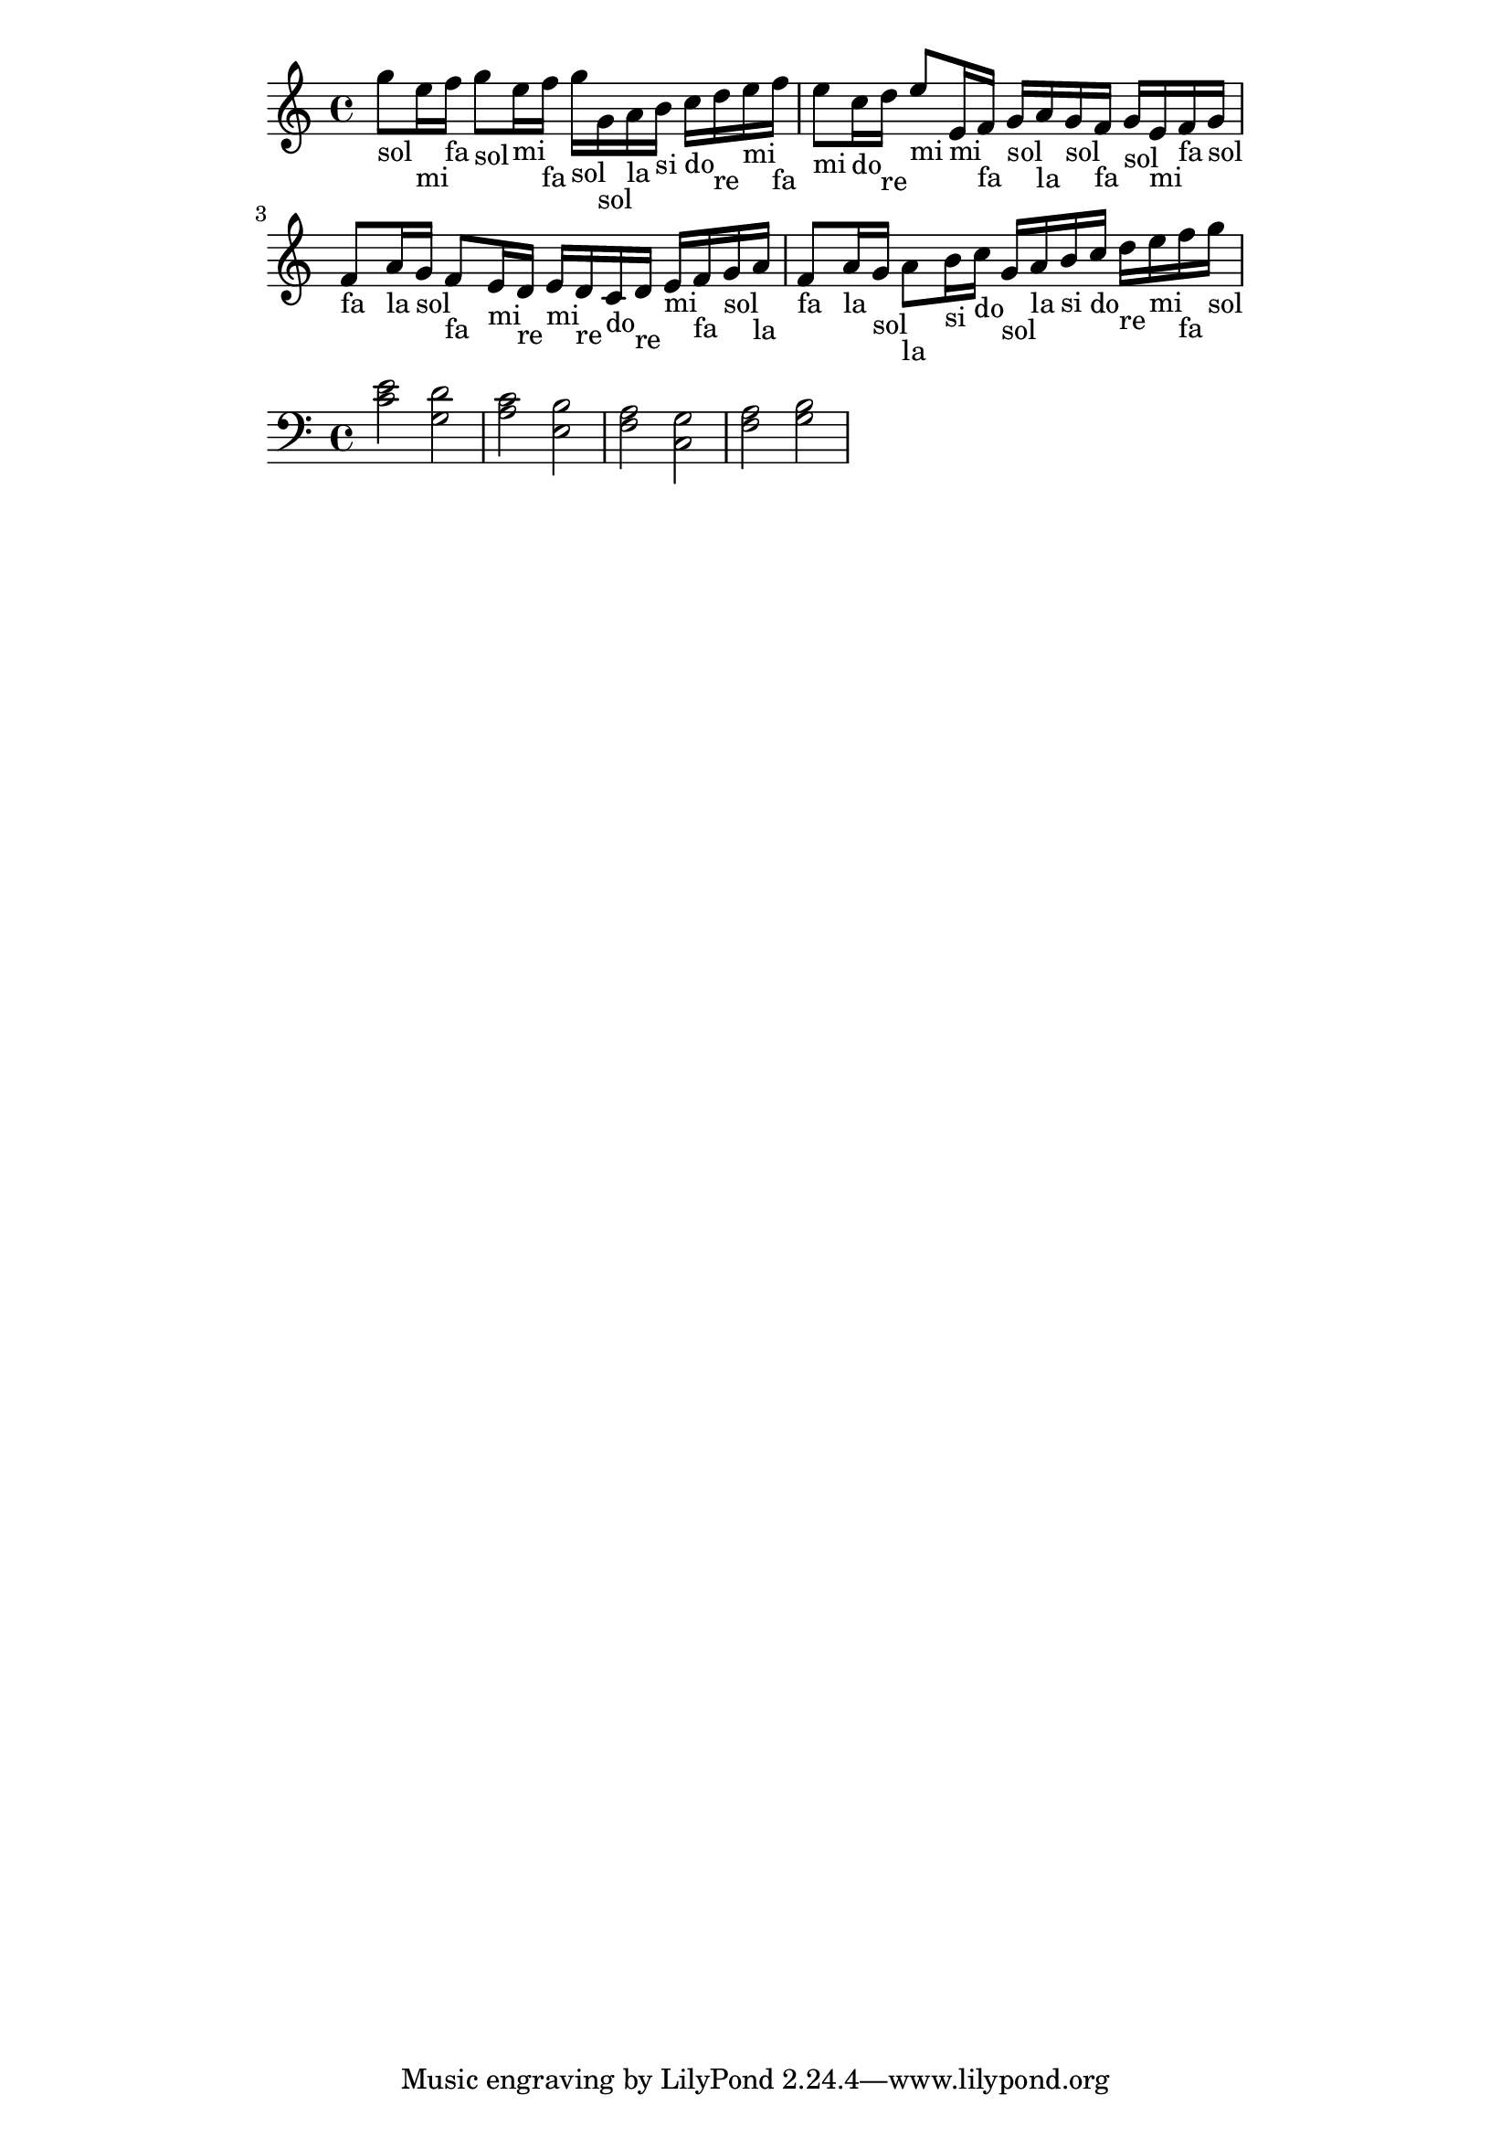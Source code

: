 \version "2.18.2"


\paper {
  indent = 0\mm
  line-width = 160\mm
  % offset the left padding, also add 1mm as lilypond creates cropped
  % images with a little space on the right
  line-width = #(- line-width (* mm  3.000000) (* mm 1))
  line-width = 160\mm - 2.0 * 10.16\mm
  % offset the left padding, also add 1mm as lilypond creates cropped
  % images with a little space on the right
  line-width = #(- line-width (* mm  3.000000) (* mm 1))
}
\layout {
}


\relative c'' {
  g'8_"sol" e16_"mi" f_"fa" g8_"sol" e16_"mi" f_"fa" g_"sol" g,_"sol" a_"la" b_"si" c_"do" d_"re" e_"mi" f_"fa" |
  e8_"mi" c16_"do" d_"re" e8_"mi" e,16_"mi" f_"fa" g_"sol" a_"la" g_"sol" f_"fa" g_"sol" e_"mi" f_"fa" g_"sol" |
  f8_"fa" a16_"la" g_"sol" f8_"fa" e16_"mi" d_"re" e_"mi" d_"re" c_"do" d_"re" e_"mi" f_"fa" g_"sol" a_"la" |
  f8_"fa" a16_"la" g_"sol" a8_"la" b16_"si" c_"do" g_"sol" a_"la" b_"si" c_"do" d_"re" e_"mi" f_"fa" g_"sol" |
}

\relative c { \clef "bass"
  <c' e>2 <g d'> |
  <a c> <e b'> |
  <f a> <c g'> |
  <f a> <g b> |
}
